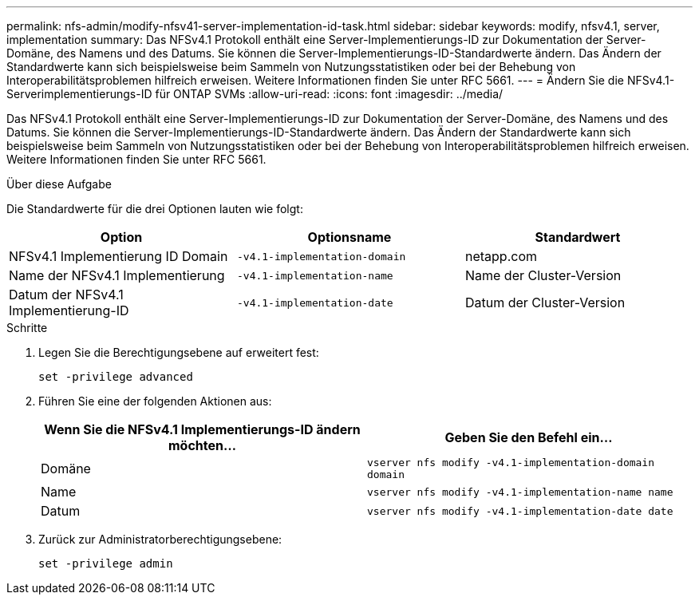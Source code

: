 ---
permalink: nfs-admin/modify-nfsv41-server-implementation-id-task.html 
sidebar: sidebar 
keywords: modify, nfsv4.1, server, implementation 
summary: Das NFSv4.1 Protokoll enthält eine Server-Implementierungs-ID zur Dokumentation der Server-Domäne, des Namens und des Datums. Sie können die Server-Implementierungs-ID-Standardwerte ändern. Das Ändern der Standardwerte kann sich beispielsweise beim Sammeln von Nutzungsstatistiken oder bei der Behebung von Interoperabilitätsproblemen hilfreich erweisen. Weitere Informationen finden Sie unter RFC 5661. 
---
= Ändern Sie die NFSv4.1-Serverimplementierungs-ID für ONTAP SVMs
:allow-uri-read: 
:icons: font
:imagesdir: ../media/


[role="lead"]
Das NFSv4.1 Protokoll enthält eine Server-Implementierungs-ID zur Dokumentation der Server-Domäne, des Namens und des Datums. Sie können die Server-Implementierungs-ID-Standardwerte ändern. Das Ändern der Standardwerte kann sich beispielsweise beim Sammeln von Nutzungsstatistiken oder bei der Behebung von Interoperabilitätsproblemen hilfreich erweisen. Weitere Informationen finden Sie unter RFC 5661.

.Über diese Aufgabe
Die Standardwerte für die drei Optionen lauten wie folgt:

[cols="3*"]
|===
| Option | Optionsname | Standardwert 


 a| 
NFSv4.1 Implementierung ID Domain
 a| 
`-v4.1-implementation-domain`
 a| 
netapp.com



 a| 
Name der NFSv4.1 Implementierung
 a| 
`-v4.1-implementation-name`
 a| 
Name der Cluster-Version



 a| 
Datum der NFSv4.1 Implementierung-ID
 a| 
`-v4.1-implementation-date`
 a| 
Datum der Cluster-Version

|===
.Schritte
. Legen Sie die Berechtigungsebene auf erweitert fest:
+
`set -privilege advanced`

. Führen Sie eine der folgenden Aktionen aus:
+
[cols="2*"]
|===
| Wenn Sie die NFSv4.1 Implementierungs-ID ändern möchten... | Geben Sie den Befehl ein... 


 a| 
Domäne
 a| 
`vserver nfs modify -v4.1-implementation-domain domain`



 a| 
Name
 a| 
`vserver nfs modify -v4.1-implementation-name name`



 a| 
Datum
 a| 
`vserver nfs modify -v4.1-implementation-date date`

|===
. Zurück zur Administratorberechtigungsebene:
+
`set -privilege admin`


